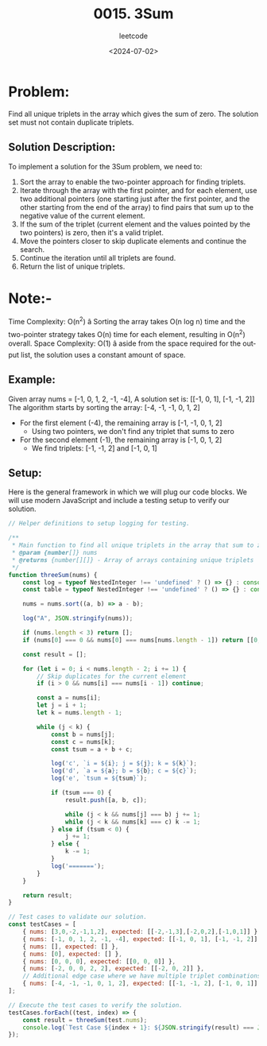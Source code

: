 ﻿#+title: 0015. 3Sum
#+subtitle: leetcode
#+date: <2024-07-02>
#+language: en

* Problem:
Find all unique triplets in the array which gives the sum of zero. The solution set must not contain duplicate triplets.

** Solution Description:
To implement a solution for the 3Sum problem, we need to:
1. Sort the array to enable the two-pointer approach for finding triplets.
2. Iterate through the array with the first pointer, and for each element, use two additional pointers (one starting just after the first pointer, and the other starting from the end of the array) to find pairs that sum up to the negative value of the current element.
3. If the sum of the triplet (current element and the values pointed by the two pointers) is zero, then it's a valid triplet.
4. Move the pointers closer to skip duplicate elements and continue the search.
5. Continue the iteration until all triplets are found.
6. Return the list of unique triplets.

* Note:-
Time Complexity: O(n^2) â Sorting the array takes O(n log n) time and the two-pointer strategy takes O(n) time for each element, resulting in O(n^2) overall.
Space Complexity: O(1) â aside from the space required for the output list, the solution uses a constant amount of space.

** Example:
Given array nums = [-1, 0, 1, 2, -1, -4],
A solution set is: [[-1, 0, 1], [-1, -1, 2]]
The algorithm starts by sorting the array: [-4, -1, -1, 0, 1, 2]
- For the first element (-4), the remaining array is [-1, -1, 0, 1, 2]
  - Using two pointers, we don't find any triplet that sums to zero
- For the second element (-1), the remaining array is [-1, 0, 1, 2]
  - We find triplets: [-1, -1, 2] and [-1, 0, 1]

** Setup:
Here is the general framework in which we will plug our code blocks. We will use modern JavaScript and include a testing setup to verify our solution.

#+begin_src js :tangle "leetcode_15_3sum_solution.js"
// Helper definitions to setup logging for testing.

/**
 ,* Main function to find all unique triplets in the array that sum to zero.
 ,* @param {number[]} nums
 ,* @returns {number[][]} - Array of arrays containing unique triplets
 ,*/
function threeSum(nums) {
    const log = typeof NestedInteger !== 'undefined' ? () => {} : console.log;
    const table = typeof NestedInteger !== 'undefined' ? () => {} : console.table;

    nums = nums.sort((a, b) => a - b);

    log("A", JSON.stringify(nums));

    if (nums.length < 3) return [];
    if (nums[0] === 0 && nums[0] === nums[nums.length - 1]) return [[0, 0, 0]];

    const result = [];

    for (let i = 0; i < nums.length - 2; i += 1) {
        // Skip duplicates for the current element
        if (i > 0 && nums[i] === nums[i - 1]) continue;

        const a = nums[i];
        let j = i + 1;
        let k = nums.length - 1;

        while (j < k) {
            const b = nums[j];
            const c = nums[k];
            const tsum = a + b + c;

            log('c', `i = ${i}; j = ${j}; k = ${k}`);
            log('d', `a = ${a}; b = ${b}; c = ${c}`);
            log('e', `tsum = ${tsum}`);

            if (tsum === 0) {
                result.push([a, b, c]);

                while (j < k && nums[j] === b) j += 1;
                while (j < k && nums[k] === c) k -= 1;
            } else if (tsum < 0) {
                j += 1;
            } else {
                k -= 1;
            }
            log('=======');
        }
    }

    return result;
}

// Test cases to validate our solution.
const testCases = [
    { nums: [3,0,-2,-1,1,2], expected: [[-2,-1,3],[-2,0,2],[-1,0,1]] },
    { nums: [-1, 0, 1, 2, -1, -4], expected: [[-1, 0, 1], [-1, -1, 2]] },
    { nums: [], expected: [] },
    { nums: [0], expected: [] },
    { nums: [0, 0, 0], expected: [[0, 0, 0]] },
    { nums: [-2, 0, 0, 2, 2], expected: [[-2, 0, 2]] },
    // Additional edge case where we have multiple triplet combinations
    { nums: [-4, -1, -1, 0, 1, 2], expected: [[-1, -1, 2], [-1, 0, 1]] }
];

// Execute the test cases to verify the solution.
testCases.forEach((test, index) => {
    const result = threeSum(test.nums);
    console.log(`Test Case ${index + 1}: ${JSON.stringify(result) === JSON.stringify(test.expected) ? 'Passed' : 'Failed'} (Expected: ${JSON.stringify(test.expected)}, Got: ${JSON.stringify(result)})`);
});
#+end_src

#+RESULTS:
#+begin_example
A [-2,-1,0,1,2,3]
c i = 0; j = 1; k = 5
d a = -2; b = -1; c = 3
e tsum = 0
=======
c i = 0; j = 2; k = 4
d a = -2; b = 0; c = 2
e tsum = 0
=======
c i = 1; j = 2; k = 5
d a = -1; b = 0; c = 3
e tsum = 2
=======
c i = 1; j = 2; k = 4
d a = -1; b = 0; c = 2
e tsum = 1
=======
c i = 1; j = 2; k = 3
d a = -1; b = 0; c = 1
e tsum = 0
=======
c i = 2; j = 3; k = 5
d a = 0; b = 1; c = 3
e tsum = 4
=======
c i = 2; j = 3; k = 4
d a = 0; b = 1; c = 2
e tsum = 3
=======
c i = 3; j = 4; k = 5
d a = 1; b = 2; c = 3
e tsum = 6
=======
Test Case 1: Passed (Expected: [[-2,-1,3],[-2,0,2],[-1,0,1]], Got: [[-2,-1,3],[-2,0,2],[-1,0,1]])
A [-4,-1,-1,0,1,2]
c i = 0; j = 1; k = 5
d a = -4; b = -1; c = 2
e tsum = -3
=======
c i = 0; j = 2; k = 5
d a = -4; b = -1; c = 2
e tsum = -3
=======
c i = 0; j = 3; k = 5
d a = -4; b = 0; c = 2
e tsum = -2
=======
c i = 0; j = 4; k = 5
d a = -4; b = 1; c = 2
e tsum = -1
=======
c i = 1; j = 2; k = 5
d a = -1; b = -1; c = 2
e tsum = 0
=======
c i = 1; j = 3; k = 4
d a = -1; b = 0; c = 1
e tsum = 0
=======
c i = 3; j = 4; k = 5
d a = 0; b = 1; c = 2
e tsum = 3
=======
Test Case 2: Failed (Expected: [[-1,0,1],[-1,-1,2]], Got: [[-1,-1,2],[-1,0,1]])
A []
Test Case 3: Passed (Expected: [], Got: [])
A [0]
Test Case 4: Passed (Expected: [], Got: [])
A [0,0,0]
Test Case 5: Passed (Expected: [[0,0,0]], Got: [[0,0,0]])
A [-2,0,0,2,2]
c i = 0; j = 1; k = 4
d a = -2; b = 0; c = 2
e tsum = 0
=======
c i = 1; j = 2; k = 4
d a = 0; b = 0; c = 2
e tsum = 2
=======
c i = 1; j = 2; k = 3
d a = 0; b = 0; c = 2
e tsum = 2
=======
Test Case 6: Passed (Expected: [[-2,0,2]], Got: [[-2,0,2]])
A [-4,-1,-1,0,1,2]
c i = 0; j = 1; k = 5
d a = -4; b = -1; c = 2
e tsum = -3
=======
c i = 0; j = 2; k = 5
d a = -4; b = -1; c = 2
e tsum = -3
=======
c i = 0; j = 3; k = 5
d a = -4; b = 0; c = 2
e tsum = -2
=======
c i = 0; j = 4; k = 5
d a = -4; b = 1; c = 2
e tsum = -1
=======
c i = 1; j = 2; k = 5
d a = -1; b = -1; c = 2
e tsum = 0
=======
c i = 1; j = 3; k = 4
d a = -1; b = 0; c = 1
e tsum = 0
=======
c i = 3; j = 4; k = 5
d a = 0; b = 1; c = 2
e tsum = 3
=======
Test Case 7: Passed (Expected: [[-1,-1,2],[-1,0,1]], Got: [[-1,-1,2],[-1,0,1]])
undefined
#+end_example
